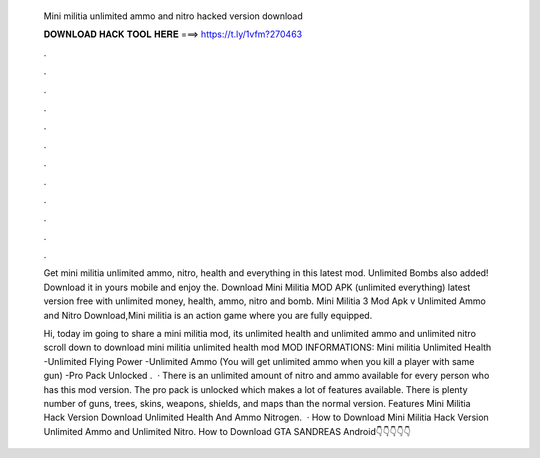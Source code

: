   Mini militia unlimited ammo and nitro hacked version download
  
  
  
  𝐃𝐎𝐖𝐍𝐋𝐎𝐀𝐃 𝐇𝐀𝐂𝐊 𝐓𝐎𝐎𝐋 𝐇𝐄𝐑𝐄 ===> https://t.ly/1vfm?270463
  
  
  
  .
  
  
  
  .
  
  
  
  .
  
  
  
  .
  
  
  
  .
  
  
  
  .
  
  
  
  .
  
  
  
  .
  
  
  
  .
  
  
  
  .
  
  
  
  .
  
  
  
  .
  
  Get mini militia unlimited ammo, nitro, health and everything in this latest mod. Unlimited Bombs also added! Download it in yours mobile and enjoy the. Download Mini Militia MOD APK (unlimited everything) latest version free with unlimited money, health, ammo, nitro and bomb. Mini Militia 3 Mod Apk v Unlimited Ammo and Nitro Download,Mini militia is an action game where you are fully equipped.
  
  Hi, today im going to share a mini militia mod, its unlimited health and unlimited ammo and unlimited nitro scroll down to download mini militia unlimited health mod MOD INFORMATIONS: Mini militia Unlimited Health -Unlimited Flying Power -Unlimited Ammo (You will get unlimited ammo when you kill a player with same gun) -Pro Pack Unlocked .  · There is an unlimited amount of nitro and ammo available for every person who has this mod version. The pro pack is unlocked which makes a lot of features available. There is plenty number of guns, trees, skins, weapons, shields, and maps than the normal version. Features Mini Militia Hack Version Download Unlimited Health And Ammo Nitrogen.  · How to Download Mini Militia Hack Version Unlimited Ammo and Unlimited Nitro. How to Download GTA SANDREAS Android👇👇👇👇👇
